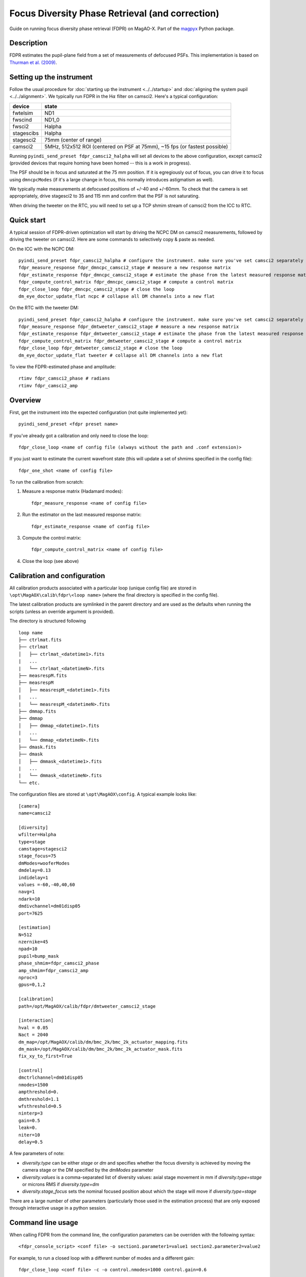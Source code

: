 Focus Diversity Phase Retrieval (and correction)
==================================================

Guide on running focus diversity phase retrieval (FDPR) on MagAO-X. Part of the `magpyx <https://github.com/magao-x/magpyx>`_ Python package.

Description
------------

FDPR estimates the pupil-plane field from a set of measurements of defocused PSFs. This implementation is based on `Thurman et al. (2009) <https://doi.org/10.1364/JOSAA.26.000700>`_.

Setting up the instrument
--------------------------

Follow the usual procedure for :doc:`starting up the instrument <../../startup>` and :doc:`aligning the system pupil <../../alignment>`. We typically run
FDPR in the H\ :math:`\alpha` filter on camsci2. Here's a typical configuration:

==========  ===== 
device      state
==========  =====
fwtelsim    ND1
fwscind     ND1_0
fwsci2      Halpha
stagescibs  Halpha
stagesci2   75mm (center of range)
camsci2     5MHz, 512x512 ROI (centered on PSF at 75mm), ~15 fps (or fastest possible)
==========  =====

Running ``pyindi_send_preset fdpr_camsci2_halpha`` will set all devices to the above configuration, except camsci2 (provided devices that require homing have been homed -- this is a work in progress).

The PSF should be in focus and saturated at the 75 mm position. If it is egregiously out of focus, you can drive it to focus using ``dmncpcModes`` (if it's a large change in focus, this normally introduces astigmatism as well).

We typically make measurements at defocused positions of +/-40 and +/-60mm. To check that the camera is set appropriately, drive stagesci2 to 35 and 115 mm and confirm that the PSF is not saturating. 

When driving the tweeter on the RTC, you will need to set up a TCP shmim stream of camsci2 from the ICC to RTC.

Quick start
-------------------

A typical session of FDPR-driven optimization will start by driving the NCPC DM on camsci2 measurements, followed by driving the tweeter on camsci2. Here are some commands to selectively copy & paste as needed.

On the ICC with the NCPC DM::

    pyindi_send_preset fdpr_camsci2_halpha # configure the instrument. make sure you've set camsci2 separately
    fdpr_measure_response fdpr_dmncpc_camsci2_stage # measure a new response matrix
    fdpr_estimate_response fdpr_dmncpc_camsci2_stage # estimate the phase from the latest measured response matrix (this will take a few minutes)
    fdpr_compute_control_matrix fdpr_dmncpc_camsci2_stage # compute a control matrix
    fdpr_close_loop fdpr_dmncpc_camsci2_stage # close the loop
    dm_eye_doctor_update_flat ncpc # collapse all DM channels into a new flat

On the RTC with the tweeter DM::

    pyindi_send_preset fdpr_camsci2_halpha # configure the instrument. make sure you've set camsci2 separately
    fdpr_measure_response fdpr_dmtweeter_camsci2_stage # measure a new response matrix
    fdpr_estimate_response fdpr_dmtweeter_camsci2_stage # estimate the phase from the latest measured response matrix (this will take a ~ 1 hr, 15 min)
    fdpr_compute_control_matrix fdpr_dmtweeter_camsci2_stage # compute a control matrix
    fdpr_close_loop fdpr_dmtweeter_camsci2_stage # close the loop
    dm_eye_doctor_update_flat tweeter # collapse all DM channels into a new flat

To view the FDPR-estimated phase and amplitude::

    rtimv fdpr_camsci2_phase # radians
    rtimv fdpr_camsci2_amp

Overview
-------------------------------------------------------

First, get the instrument into the expected configuration (not quite implemented yet)::

    pyindi_send_preset <fdpr preset name>

If you've already got a calibration and only need to close the loop::

    fdpr_close_loop <name of config file (always without the path and .conf extension)>

If you just want to estimate the current wavefront state (this will update a set of shmims specified in the config file)::

    fdpr_one_shot <name of config file>

To run the calibration from scratch:

1. Measure a response matrix (Hadamard modes)::

    fdpr_measure_response <name of config file>

2. Run the estimator on the last measured response matrix::

    fdpr_estimate_response <name of config file>

3. Compute the control matrix::

    fdpr_compute_control_matrix <name of config file>

4. Close the loop (see above)

Calibration and configuration
--------------------------------

All calibration products associated with a particular loop (unique config file) are stored in ``\opt\MagAOX\calib\fdpr\<loop name>`` (where the final directory is specified in the config file).

The latest calibration products are symlinked in the parent directory and are used as the defaults when running the scripts (unless an override argument is provided).

The directory is structured following

::

    loop name
    ├── ctrlmat.fits
    ├── ctrlmat
    │   ├── ctrlmat_<datetime1>.fits
    |   ...
    |   └── ctrlmat_<datetimeN>.fits
    ├── measrespM.fits
    ├── measrespM          
    │   ├── measrespM_<datetime1>.fits
    |   ...
    |   └── measrespM_<datetimeN>.fits
    ├── dmmap.fits
    ├── dmmap          
    │   ├── dmmap_<datetime1>.fits
    |   ...
    |   └── dmmap_<datetimeN>.fits
    ├── dmask.fits
    ├── dmask
    │   ├── dmmask_<datetime1>.fits
    |   ...
    |   └── dmmask_<datetimeN>.fits
    └── etc. 

The configuration files are stored at ``\opt\MagAOX\config``. A typical example looks like::

    [camera]
    name=camsci2

    [diversity]
    wfilter=Halpha
    type=stage
    camstage=stagesci2
    stage_focus=75
    dmModes=wooferModes
    dmdelay=0.13
    indidelay=1
    values =-60,-40,40,60
    navg=1
    ndark=10
    dmdivchannel=dm01disp05
    port=7625

    [estimation]
    N=512
    nzernike=45
    npad=10
    pupil=bump_mask
    phase_shmim=fdpr_camsci2_phase
    amp_shmim=fdpr_camsci2_amp
    nproc=3
    gpus=0,1,2

    [calibration]
    path=/opt/MagAOX/calib/fdpr/dmtweeter_camsci2_stage

    [interaction]
    hval = 0.05
    Nact = 2040
    dm_map=/opt/MagAOX/calib/dm/bmc_2k/bmc_2k_actuator_mapping.fits
    dm_mask=/opt/MagAOX/calib/dm/bmc_2k/bmc_2k_actuator_mask.fits
    fix_xy_to_first=True

    [control]
    dmctrlchannel=dm01disp05
    nmodes=1500
    ampthreshold=0.
    dmthreshold=1.1
    wfsthreshold=0.5
    ninterp=3
    gain=0.5
    leak=0.
    niter=10
    delay=0.5

A few parameters of note:

* `diversity.type` can be either `stage` or `dm` and specifies whether the focus diversity is achieved by moving the camera stage or the DM specified by the `dmModes` parameter
* `diversity.values` is a comma-separated list of diversity values: axial stage movement in mm if `diversity.type=stage` or microns RMS if `diversity.type=dm`
* `diversity.stage_focus` sets the nominal focused position about which the stage will move if `diversity.type=stage`

There are a large number of other parameters (particularly those used in the estimation process) that are only exposed through interactive usage in a python session.

Command line usage
-------------------

When calling FDPR from the command line, the configuration parameters can be overriden with the following syntax::

    <fdpr_console_script> <conf file> -o section1.parameter1=value1 section2.parameter2=value2

For example, to run a closed loop with a different number of modes and a different gain::

    fdpr_close_loop <conf file> -c -o control.nmodes=1000 control.gain=0.6

(the `-c` flag above forces the control matrix to be recomputed with the new parameters.)

The `-o` flag is valid for any FDPR script. Individual scripts have unique flags that you can find by calling the help on a given function (`-h`).

Interactive usage
------------------

More advanced/configurable usage can be done interactively. An example Jupyter notebook is linked to here (or will be in the future).